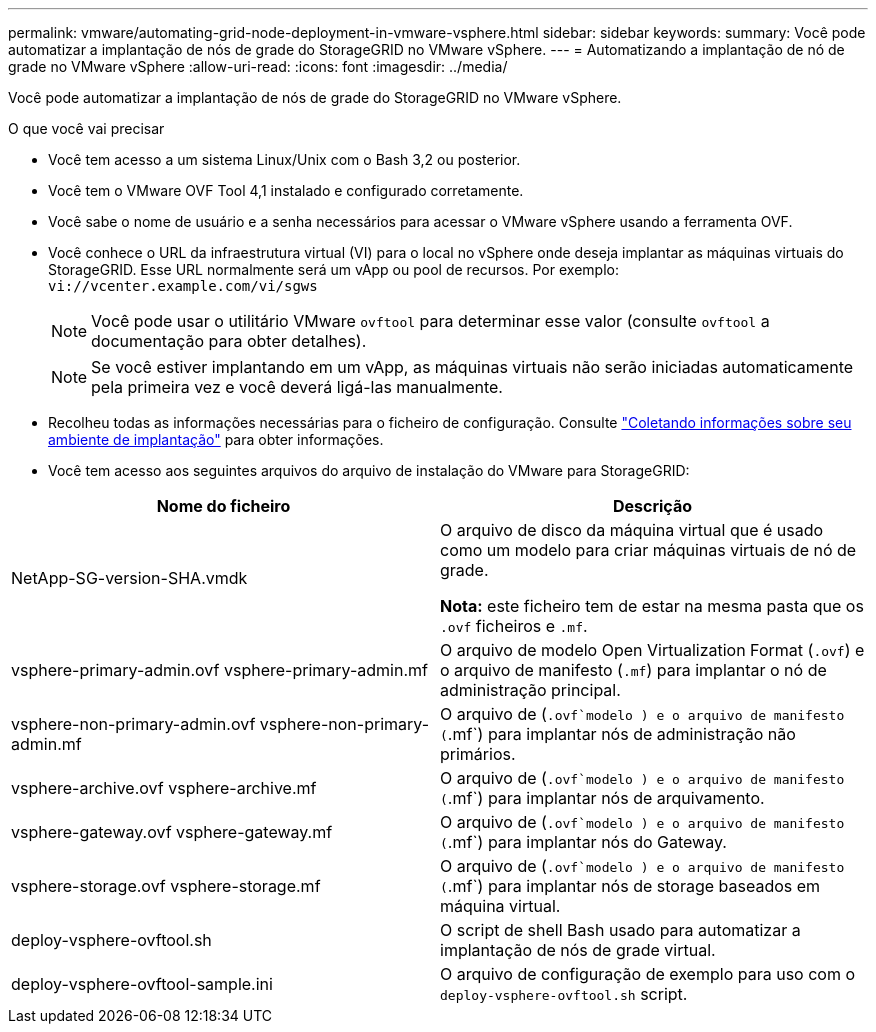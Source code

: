 ---
permalink: vmware/automating-grid-node-deployment-in-vmware-vsphere.html 
sidebar: sidebar 
keywords:  
summary: Você pode automatizar a implantação de nós de grade do StorageGRID no VMware vSphere. 
---
= Automatizando a implantação de nó de grade no VMware vSphere
:allow-uri-read: 
:icons: font
:imagesdir: ../media/


[role="lead"]
Você pode automatizar a implantação de nós de grade do StorageGRID no VMware vSphere.

.O que você vai precisar
* Você tem acesso a um sistema Linux/Unix com o Bash 3,2 ou posterior.
* Você tem o VMware OVF Tool 4,1 instalado e configurado corretamente.
* Você sabe o nome de usuário e a senha necessários para acessar o VMware vSphere usando a ferramenta OVF.
* Você conhece o URL da infraestrutura virtual (VI) para o local no vSphere onde deseja implantar as máquinas virtuais do StorageGRID. Esse URL normalmente será um vApp ou pool de recursos. Por exemplo: `vi://vcenter.example.com/vi/sgws`
+

NOTE: Você pode usar o utilitário VMware `ovftool` para determinar esse valor (consulte `ovftool` a documentação para obter detalhes).

+

NOTE: Se você estiver implantando em um vApp, as máquinas virtuais não serão iniciadas automaticamente pela primeira vez e você deverá ligá-las manualmente.

* Recolheu todas as informações necessárias para o ficheiro de configuração. Consulte link:collecting-information-about-your-deployment-environment.html["Coletando informações sobre seu ambiente de implantação"] para obter informações.
* Você tem acesso aos seguintes arquivos do arquivo de instalação do VMware para StorageGRID:


[cols="1a,1a"]
|===
| Nome do ficheiro | Descrição 


| NetApp-SG-version-SHA.vmdk  a| 
O arquivo de disco da máquina virtual que é usado como um modelo para criar máquinas virtuais de nó de grade.

*Nota:* este ficheiro tem de estar na mesma pasta que os `.ovf` ficheiros e `.mf`.



| vsphere-primary-admin.ovf vsphere-primary-admin.mf  a| 
O arquivo de modelo Open Virtualization Format (`.ovf`) e o arquivo de manifesto (`.mf`) para implantar o nó de administração principal.



| vsphere-non-primary-admin.ovf vsphere-non-primary-admin.mf  a| 
O arquivo de (`.ovf`modelo ) e o arquivo de manifesto (`.mf`) para implantar nós de administração não primários.



| vsphere-archive.ovf vsphere-archive.mf  a| 
O arquivo de (`.ovf`modelo ) e o arquivo de manifesto (`.mf`) para implantar nós de arquivamento.



| vsphere-gateway.ovf vsphere-gateway.mf  a| 
O arquivo de (`.ovf`modelo ) e o arquivo de manifesto (`.mf`) para implantar nós do Gateway.



| vsphere-storage.ovf vsphere-storage.mf  a| 
O arquivo de (`.ovf`modelo ) e o arquivo de manifesto (`.mf`) para implantar nós de storage baseados em máquina virtual.



| deploy-vsphere-ovftool.sh  a| 
O script de shell Bash usado para automatizar a implantação de nós de grade virtual.



| deploy-vsphere-ovftool-sample.ini  a| 
O arquivo de configuração de exemplo para uso com o `deploy-vsphere-ovftool.sh` script.

|===